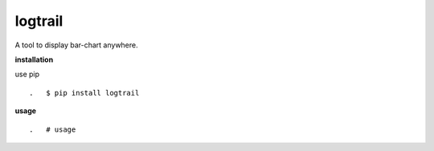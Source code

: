 **logtrail**
==========

.. image:: https://badge.fury.io/py/logtrail.svg
    :target: https://badge.fury.io/py/logtrail
.. image:: https://travis-ci.org/eendroroy/logtrail.svg?branch=master
    :target: https://travis-ci.org/eendroroy/logtrail
.. image:: https://codeclimate.com/github/eendroroy/logtrail/badges/gpa.svg
    :target: https://codeclimate.com/github/eendroroy/logtrail)
.. image:: https://codecov.io/gh/eendroroy/logtrail/branch/master/graph/badge.svg
    :target: https://codecov.io/gh/eendroroy/logtrail

A tool to display bar-chart anywhere.

**installation**

use pip

::

.   $ pip install logtrail

**usage**

:: 

.   # usage
